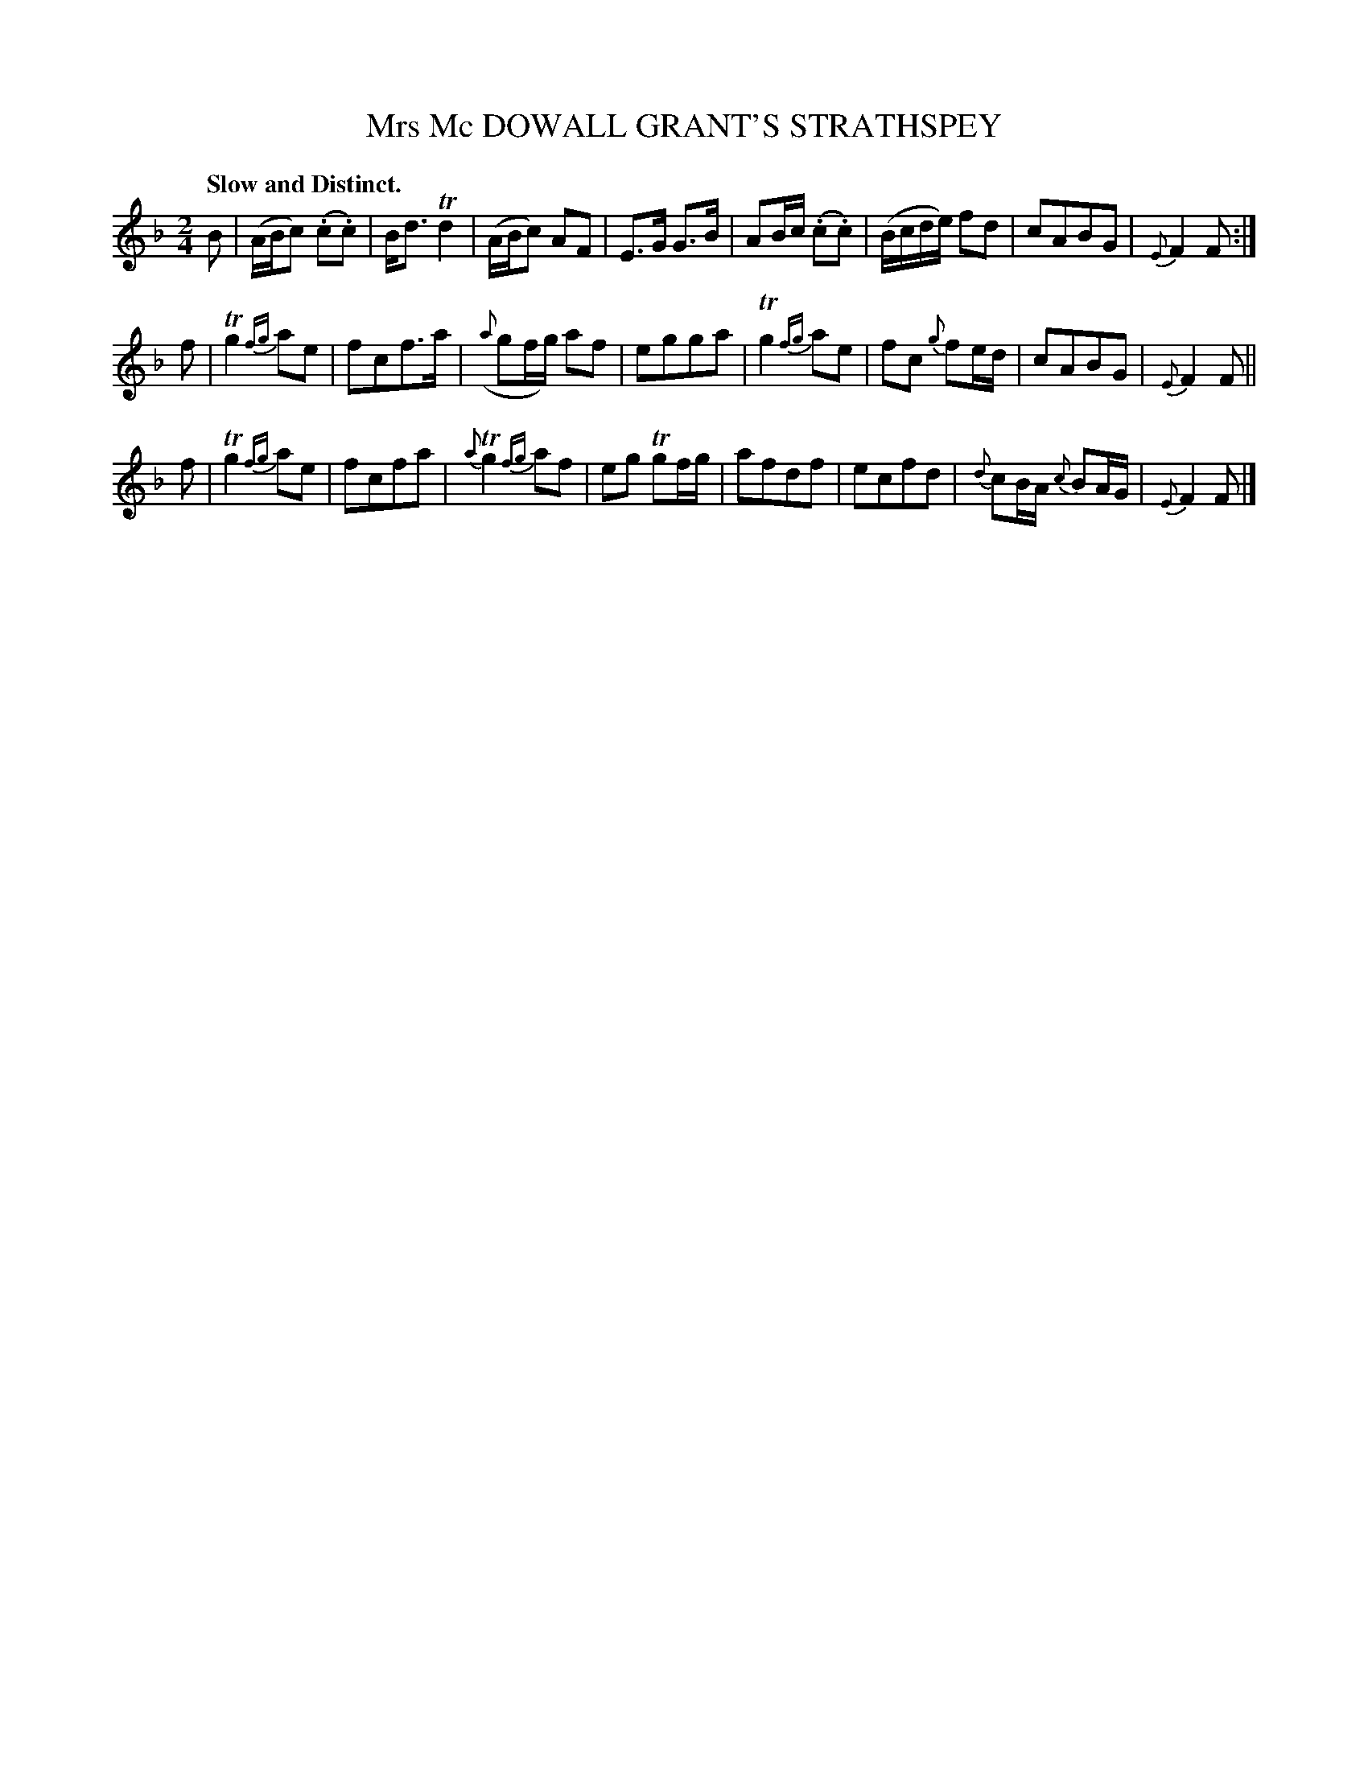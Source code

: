 X: 10762
T: Mrs Mc DOWALL GRANT'S STRATHSPEY
Q: "Slow and Distinct."
%R: strathspey
B: "Edinburgh Repository of Music" v.1 p.76 #2
F: http://digital.nls.uk/special-collections-of-printed-music/pageturner.cfm?id=87776133
Z: 2015 John Chambers <jc:trillian.mit.edu>
M: 2/4
L: 1/8
K: F
B |\
(A/B/c) (.c.c) | B<d Td2 | (A/B/c) AF | E>G G>B |\
AB/c/ (.c.c) | (B/c/d/e/) fd | cABG | {E}F2 F :|
f |\
Tg2 {fg}ae | fcf>a | ({a}gf/g/) af | egga |\
Tg2 {fg}ae | fc {g}fe/d/ | cABG | {E}F2 F ||
f |\
Tg2 {fg}ae | fcfa | {a}Tg2 {fg}af | eg Tgf/g/ |\
afdf | ecfd | {d}cB/A/ {c}BA/G/ | {E}F2 F |]
